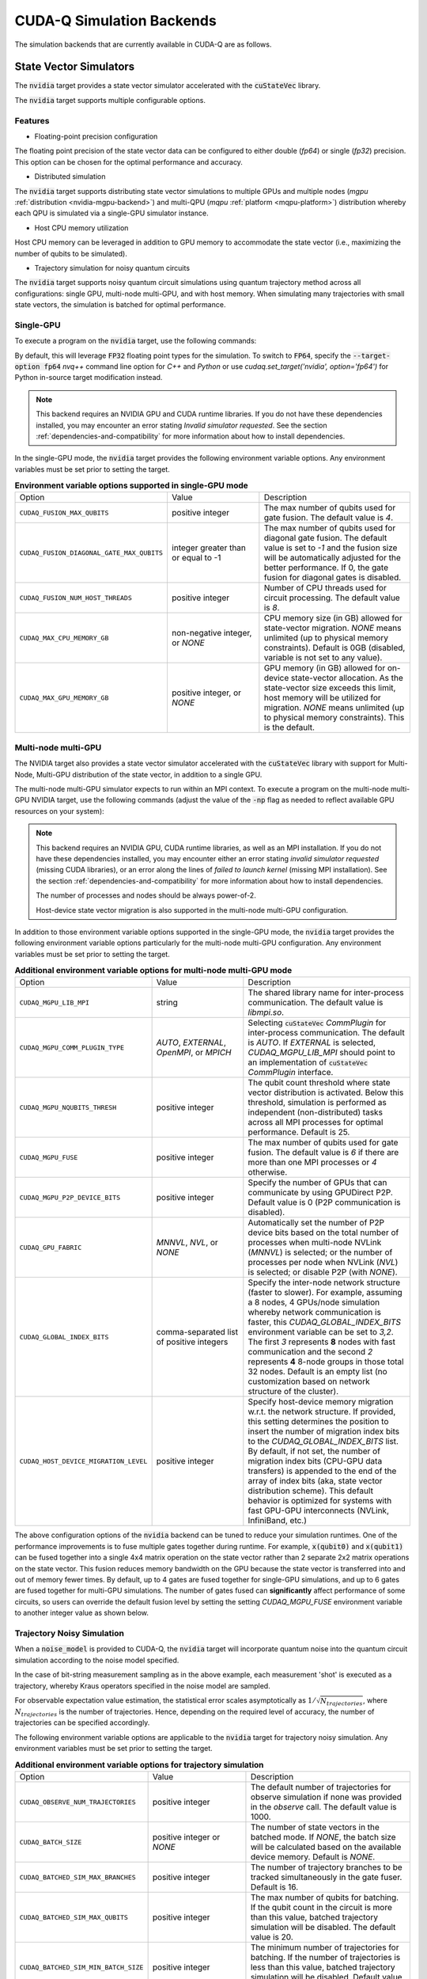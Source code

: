 CUDA-Q Simulation Backends
*********************************

.. _nvidia-backend:

The simulation backends that are currently available in CUDA-Q are as follows.

State Vector Simulators
==================================

The :code:`nvidia` target provides a state vector simulator accelerated with 
the :code:`cuStateVec` library. 

The :code:`nvidia` target supports multiple configurable options.

Features 
+++++++++

* Floating-point precision configuration 

The floating point precision of the state vector data can be configured to either 
double (`fp64`) or single (`fp32`) precision. This option can be chosen for the optimal performance and accuracy.


* Distributed simulation

The :code:`nvidia` target supports distributing state vector simulations to multiple GPUs and multiple nodes (`mgpu` :ref:`distribution <nvidia-mgpu-backend>`)
and multi-QPU (`mqpu` :ref:`platform <mqpu-platform>`) distribution whereby each QPU is simulated via a single-GPU simulator instance.


* Host CPU memory utilization 

Host CPU memory can be leveraged in addition to GPU memory to accommodate the state vector 
(i.e., maximizing the number of qubits to be simulated).

* Trajectory simulation for noisy quantum circuits

The :code:`nvidia` target supports noisy quantum circuit simulations using quantum trajectory method across all configurations: single GPU, multi-node multi-GPU, and with host memory.
When simulating many trajectories with small state vectors, the simulation is batched for optimal performance.

.. _cuQuantum single-GPU:


Single-GPU 
++++++++++++++++++++++++++++++++++

To execute a program on the :code:`nvidia` target, use the following commands:

.. tab:: Python

    .. code:: bash 

        python3 program.py [...] --target nvidia

    The target can also be defined in the application code by calling

    .. code:: python 

        cudaq.set_target('nvidia')

    If a target is set in the application code, this target will override the :code:`--target` command line flag given during program invocation.

.. tab:: C++

    .. code:: bash 

        nvq++ --target nvidia program.cpp [...] -o program.x
        ./program.x

.. _nvidia-fp64-backend:

By default, this will leverage :code:`FP32` floating point types for the simulation. To 
switch to :code:`FP64`, specify the :code:`--target-option fp64` `nvq++` command line option for `C++` and `Python` or 
use `cudaq.set_target('nvidia', option='fp64')` for Python in-source target modification instead. 

.. tab:: Python

    .. code:: bash 

        python3 program.py [...] --target nvidia --target-option fp64

    The precision of the :code:`nvidia` target can also be modified in the application code by calling

    .. code:: python 

        cudaq.set_target('nvidia', option='fp64')

.. tab:: C++

    .. code:: bash 

        nvq++ --target nvidia --target-option fp64 program.cpp [...] -o program.x
        ./program.x

.. note:: 

  This backend requires an NVIDIA GPU and CUDA runtime libraries. If you do not have these dependencies installed, you may encounter an error stating `Invalid simulator requested`. See the section :ref:`dependencies-and-compatibility` for more information about how to install dependencies.

In the single-GPU mode, the :code:`nvidia` target provides the following
environment variable options. Any environment variables must be set prior to
setting the target.

.. list-table:: **Environment variable options supported in single-GPU mode**
  :widths: 20 30 50

  * - Option
    - Value
    - Description
  * - ``CUDAQ_FUSION_MAX_QUBITS``
    - positive integer
    - The max number of qubits used for gate fusion. The default value is `4`.
  * - ``CUDAQ_FUSION_DIAGONAL_GATE_MAX_QUBITS``
    - integer greater than or equal to -1
    - The max number of qubits used for diagonal gate fusion. The default value is set to `-1` and the fusion size will be automatically adjusted for the better performance. If 0, the gate fusion for diagonal gates is disabled.
  * - ``CUDAQ_FUSION_NUM_HOST_THREADS``
    - positive integer
    - Number of CPU threads used for circuit processing. The default value is `8`.
  * - ``CUDAQ_MAX_CPU_MEMORY_GB``
    - non-negative integer, or `NONE`
    - CPU memory size (in GB) allowed for state-vector migration. `NONE` means unlimited (up to physical memory constraints). Default is 0GB (disabled, variable is not set to any value).
  * - ``CUDAQ_MAX_GPU_MEMORY_GB``
    - positive integer, or `NONE`
    - GPU memory (in GB) allowed for on-device state-vector allocation. As the state-vector size exceeds this limit, host memory will be utilized for migration. `NONE` means unlimited (up to physical memory constraints). This is the default.

.. deprecated:: 0.8
    The :code:`nvidia-fp64` targets, which is equivalent setting the `fp64` option on the :code:`nvidia` target, 
    is deprecated and will be removed in a future release.

.. _nvidia-mgpu-backend:

Multi-node multi-GPU
++++++++++++++++++++++++++++++++++

The NVIDIA target also provides a state vector simulator accelerated with 
the :code:`cuStateVec` library with support for Multi-Node, Multi-GPU distribution of the 
state vector, in addition to a single GPU.

The multi-node multi-GPU simulator expects to run within an MPI context.
To execute a program on the multi-node multi-GPU NVIDIA target, use the following commands 
(adjust the value of the :code:`-np` flag as needed to reflect available GPU resources on your system):

.. tab:: Python

    Double precision simulation:

    .. code:: bash 

        mpiexec -np 2 python3 program.py [...] --target nvidia --target-option fp64,mgpu

    Single precision simulation:
    
    .. code:: bash 

        mpiexec -np 2 python3 program.py [...] --target nvidia --target-option fp32,mgpu

    .. note::

      If you installed CUDA-Q via :code:`pip`, you will need to install the necessary MPI dependencies separately;
      please follow the instructions for installing dependencies in the `Project Description <https://pypi.org/project/cuda-quantum/#description>`__.

    In addition to using MPI in the simulator, you can use it in your application code by installing `mpi4py <https://mpi4py.readthedocs.io/>`__, and 
    invoking the program with the command

    .. code:: bash 

        mpiexec -np 2 python3 -m mpi4py program.py [...] --target nvidia --target-option fp64,mgpu

    The target can also be defined in the application code by calling

    .. code:: python 

        cudaq.set_target('nvidia', option='mgpu,fp64')

    If a target is set in the application code, this target will override the :code:`--target` command line flag given during program invocation.

    .. note::
        
        * The order of the option settings are interchangeable.
          For example, `cudaq.set_target('nvidia', option='mgpu,fp64')` is equivalent to `cudaq.set_target('nvidia', option='fp64,mgpu')`.

        * The `nvidia` target has single-precision as the default setting. Thus, using `option='mgpu'` implies that `option='mgpu,fp32'`.  

.. tab:: C++

    Double precision simulation:

    .. code:: bash 

        nvq++ --target nvidia  --target-option mgpu,fp64 program.cpp [...] -o program.x
        mpiexec -np 2 ./program.x

    Single precision simulation:

    .. code:: bash 

        nvq++ --target nvidia  --target-option mgpu,fp32 program.cpp [...] -o program.x
        mpiexec -np 2 ./program.x

.. note:: 

  This backend requires an NVIDIA GPU, CUDA runtime libraries, as well as an MPI installation. If you do not have these dependencies installed, you may encounter either an error stating `invalid simulator requested` (missing CUDA libraries), or an error along the lines of `failed to launch kernel` (missing MPI installation). See the section :ref:`dependencies-and-compatibility` for more information about how to install dependencies.
  
  The number of processes and nodes should be always power-of-2. 

  Host-device state vector migration is also supported in the multi-node multi-GPU configuration. 


In addition to those environment variable options supported in the single-GPU mode,
the :code:`nvidia` target provides the following environment variable options particularly for 
the multi-node multi-GPU configuration. Any environment variables must be set
prior to setting the target.

.. list-table:: **Additional environment variable options for multi-node multi-GPU mode**
  :widths: 20 30 50

  * - Option
    - Value
    - Description
  * - ``CUDAQ_MGPU_LIB_MPI``
    - string
    - The shared library name for inter-process communication. The default value is `libmpi.so`.
  * - ``CUDAQ_MGPU_COMM_PLUGIN_TYPE``
    - `AUTO`, `EXTERNAL`, `OpenMPI`, or `MPICH` 
    - Selecting :code:`cuStateVec` `CommPlugin` for inter-process communication. The default is `AUTO`. If `EXTERNAL` is selected, `CUDAQ_MGPU_LIB_MPI` should point to an implementation of :code:`cuStateVec` `CommPlugin` interface.
  * - ``CUDAQ_MGPU_NQUBITS_THRESH``
    - positive integer
    - The qubit count threshold where state vector distribution is activated. Below this threshold, simulation is performed as independent (non-distributed) tasks across all MPI processes for optimal performance. Default is 25. 
  * - ``CUDAQ_MGPU_FUSE``
    - positive integer
    - The max number of qubits used for gate fusion. The default value is `6` if there are more than one MPI processes or `4` otherwise.
  * - ``CUDAQ_MGPU_P2P_DEVICE_BITS``
    - positive integer
    - Specify the number of GPUs that can communicate by using GPUDirect P2P. Default value is 0 (P2P communication is disabled).
  * - ``CUDAQ_GPU_FABRIC``
    - `MNNVL`, `NVL`, or `NONE`
    - Automatically set the number of P2P device bits based on the total number of processes when multi-node NVLink (`MNNVL`) is selected; or the number of processes per node when NVLink (`NVL`) is selected; or disable P2P (with `NONE`). 
  * - ``CUDAQ_GLOBAL_INDEX_BITS``
    - comma-separated list of positive integers
    - Specify the inter-node network structure (faster to slower). For example, assuming a 8 nodes, 4 GPUs/node simulation whereby network communication is faster, this `CUDAQ_GLOBAL_INDEX_BITS` environment variable can be set to `3,2`. The first `3` represents **8** nodes with fast communication and the second `2` represents **4** 8-node groups in those total 32 nodes. Default is an empty list (no customization based on network structure of the cluster).
  * - ``CUDAQ_HOST_DEVICE_MIGRATION_LEVEL``
    - positive integer
    - Specify host-device memory migration w.r.t. the network structure. If provided, this setting determines the position to insert the number of migration index bits to the `CUDAQ_GLOBAL_INDEX_BITS` list. By default, if not set, the number of migration index bits (CPU-GPU data transfers) is appended to the end of the array of index bits (aka, state vector distribution scheme). This default behavior is optimized for systems with fast GPU-GPU interconnects (NVLink, InfiniBand, etc.) 

.. deprecated:: 0.8
    The :code:`nvidia-mgpu` target, which is equivalent to the multi-node multi-GPU double-precision option (`mgpu,fp64`) of the :code:`nvidia`
    is deprecated and will be removed in a future release.

The above configuration options of the :code:`nvidia` backend 
can be tuned to reduce your simulation runtimes. One of the
performance improvements is to fuse multiple gates together during runtime. For
example, :code:`x(qubit0)` and :code:`x(qubit1)` can be fused together into a
single 4x4 matrix operation on the state vector rather than 2 separate 2x2
matrix operations on the state vector. This fusion reduces memory bandwidth on
the GPU because the state vector is transferred into and out of memory fewer
times. By default, up to 4 gates are fused together for single-GPU simulations,
and up to 6 gates are fused together for multi-GPU simulations. The number of
gates fused can **significantly** affect performance of some circuits, so users
can override the default fusion level by setting the setting `CUDAQ_MGPU_FUSE`
environment variable to another integer value as shown below.

.. tab:: Python

    .. code:: bash 

        CUDAQ_MGPU_FUSE=5 mpiexec -np 2 python3 program.py [...] --target nvidia --target-option mgpu,fp64

.. tab:: C++

    .. code:: bash 

        nvq++ --target nvidia --target-option mgpu,fp64 program.cpp [...] -o program.x
        CUDAQ_MGPU_FUSE=5 mpiexec -np 2 ./program.x


Trajectory Noisy Simulation
++++++++++++++++++++++++++++++++++

When a :code:`noise_model` is provided to CUDA-Q, the :code:`nvidia` target will incorporate quantum noise into the quantum circuit simulation according to the noise model specified.


.. tab:: Python

    .. literalinclude:: ../../snippets/python/using/backends/trajectory.py
        :language: python
        :start-after: [Begin Docs]

    .. code:: bash 
        
        python3 program.py
        { 00:15 01:92 10:81 11:812 }

.. tab:: C++

    .. literalinclude:: ../../snippets/cpp/using/backends/trajectory.cpp
        :language: cpp
        :start-after: [Begin Documentation]

    .. code:: bash 

        nvq++ --target nvidia program.cpp [...] -o program.x
        ./program.x
        { 00:15 01:92 10:81 11:812 }


In the case of bit-string measurement sampling as in the above example, each measurement 'shot' is executed as a trajectory, whereby Kraus operators specified in the noise model are sampled.

For observable expectation value estimation, the statistical error scales asymptotically as :math:`1/\sqrt{N_{trajectories}}`, where :math:`N_{trajectories}` is the number of trajectories.
Hence, depending on the required level of accuracy, the number of trajectories can be specified accordingly.

.. tab:: Python

    .. literalinclude:: ../../snippets/python/using/backends/trajectory_observe.py
        :language: python
        :start-after: [Begin Docs]

    .. code:: bash 
        
        python3 program.py
        Noisy <Z> with 1024 trajectories = -0.810546875
        Noisy <Z> with 8192 trajectories = -0.800048828125

.. tab:: C++

    .. literalinclude:: ../../snippets/cpp/using/backends/trajectory_observe.cpp
        :language: cpp
        :start-after: [Begin Documentation]

    .. code:: bash 

        nvq++ --target nvidia program.cpp [...] -o program.x
        ./program.x
        Noisy <Z> with 1024 trajectories = -0.810547
        Noisy <Z> with 8192 trajectories = -0.800049


The following environment variable options are applicable to the :code:`nvidia` target for trajectory noisy simulation. Any environment variables must be set
prior to setting the target.

.. list-table:: **Additional environment variable options for trajectory simulation**
  :widths: 20 30 50

  * - Option
    - Value
    - Description
  * - ``CUDAQ_OBSERVE_NUM_TRAJECTORIES``
    - positive integer
    - The default number of trajectories for observe simulation if none was provided in the `observe` call. The default value is 1000.
  * - ``CUDAQ_BATCH_SIZE``
    - positive integer or `NONE`
    - The number of state vectors in the batched mode. If `NONE`, the batch size will be calculated based on the available device memory. Default is `NONE`.
  * - ``CUDAQ_BATCHED_SIM_MAX_BRANCHES``
    - positive integer
    - The number of trajectory branches to be tracked simultaneously in the gate fuser. Default is 16. 
  * - ``CUDAQ_BATCHED_SIM_MAX_QUBITS``
    - positive integer
    - The max number of qubits for batching. If the qubit count in the circuit is more than this value, batched trajectory simulation will be disabled. The default value is 20.
  * - ``CUDAQ_BATCHED_SIM_MIN_BATCH_SIZE``
    - positive integer
    - The minimum number of trajectories for batching. If the number of trajectories is less than this value, batched trajectory simulation will be disabled. Default value is 4.

.. note::
    
    Batched trajectory simulation is only available on the single-GPU execution mode of the :code:`nvidia` target. 
    
    If batched trajectory simulation is not activated, e.g., due to problem size, number of trajectories, or the nature of the circuit (dynamic circuits with mid-circuit measurements and conditional branching), the required number of trajectories will be executed sequentially.  


.. _OpenMP CPU-only:

OpenMP CPU-only
++++++++++++++++++++++++++++++++++

.. _qpp-cpu-backend:

This target provides a state vector simulator based on the CPU-only, OpenMP threaded `Q++ <https://github.com/softwareqinc/qpp>`_ library.
This is the default target when running on CPU-only systems.

To execute a program on the :code:`qpp-cpu` target even if a GPU-accelerated backend is available, 
use the following commands:

.. tab:: Python

    .. code:: bash 

        python3 program.py [...] --target qpp-cpu

    The target can also be defined in the application code by calling

    .. code:: python 

        cudaq.set_target('qpp-cpu')

    If a target is set in the application code, this target will override the :code:`--target` command line flag given during program invocation.

.. tab:: C++

    .. code:: bash 

        nvq++ --target qpp-cpu program.cpp [...] -o program.x
        ./program.x

Tensor Network Simulators
==================================

.. _tensor-backends:

CUDA-Q provides a couple of tensor-network simulator targets accelerated with 
the :code:`cuTensorNet` library. 
These backends are available for use from both C++ and Python.

Tensor network simulators are suitable for large-scale simulation of certain classes of quantum circuits involving many qubits beyond the memory limit of state vector based simulators. For example, computing the expectation value of a Hamiltonian via :code:`cudaq::observe` can be performed efficiently, thanks to :code:`cuTensorNet` contraction optimization capability. On the other hand, conditional circuits, i.e., those with mid-circuit measurements or reset, despite being supported by both backends, may result in poor performance. 

Multi-node multi-GPU
+++++++++++++++++++++++++++++++++++

The :code:`tensornet` backend represents quantum states and circuits as tensor networks in an exact form (no approximation). 
Measurement samples and expectation values are computed via tensor network contractions. 
This backend supports multi-node, multi-GPU distribution of tensor operations required to evaluate and simulate the circuit.

To execute a program on the :code:`tensornet` target using a *single GPU*, use the following commands:

.. tab:: Python

    .. code:: bash 

        python3 program.py [...] --target tensornet

    The target can also be defined in the application code by calling

    .. code:: python 

        cudaq.set_target('tensornet')

    If a target is set in the application code, this target will override the :code:`--target` command line flag given during program invocation.

.. tab:: C++

    .. code:: bash 

        nvq++ --target tensornet program.cpp [...] -o program.x
        ./program.x

If you have *multiple GPUs* available on your system, you can use MPI to automatically distribute parallelization across the visible GPUs. 

.. note::

  If you installed the CUDA-Q Python wheels, distribution across multiple GPUs is currently not supported for this backend.
  We will add support for it in future releases. For more information, see this `GitHub issue <https://github.com/NVIDIA/cuda-quantum/issues/920>`__.

Use the following commands to enable distribution across multiple GPUs (adjust the value of the :code:`-np` flag as needed to reflect available GPU resources on your system):

.. tab:: Python

    .. code:: bash 

        mpiexec -np 2 python3 program.py [...] --target tensornet

    In addition to using MPI in the simulator, you can use it in your application code by installing `mpi4py <https://mpi4py.readthedocs.io/>`__, and 
    invoking the program with the command

    .. code:: bash 

        mpiexec -np 2 python3 -m mpi4py program.py [...] --target tensornet

.. tab:: C++

    .. code:: bash 

        nvq++ --target tensornet program.cpp [...] -o program.x
        mpiexec -np 2 ./program.x

.. note::

  If the `CUTENSORNET_COMM_LIB` environment variable is not set, MPI parallelization on the :code:`tensornet` backend may fail.
  If you are using a CUDA-Q container, this variable is pre-configured and no additional setup is needed. If you are customizing your installation or have built CUDA-Q from source, please follow the instructions for `activating the distributed interface <https://docs.nvidia.com/cuda/cuquantum/latest/getting-started/index.html#from-nvidia-devzone>`__ for the `cuTensorNet` library. This requires 
  :ref:`installing CUDA development dependencies <additional-cuda-tools>`, and setting the `CUTENSORNET_COMM_LIB`
  environment variable to the newly built `libcutensornet_distributed_interface_mpi.so` library.

Specific aspects of the simulation can be configured by setting the following of environment variables:

* **`CUDA_VISIBLE_DEVICES=X`**: Makes the process only see GPU X on multi-GPU nodes. Each MPI process must only see its own dedicated GPU. For example, if you run 8 MPI processes on a DGX system with 8 GPUs, each MPI process should be assigned its own dedicated GPU via `CUDA_VISIBLE_DEVICES` when invoking `mpiexec` (or `mpirun`) commands. 
* **`OMP_PLACES=cores`**: Set this environment variable to improve CPU parallelization.
* **`OMP_NUM_THREADS=X`**: To enable CPU parallelization, set X to `NUMBER_OF_CORES_PER_NODE/NUMBER_OF_GPUS_PER_NODE`.

.. note:: 

  This backend requires an NVIDIA GPU and CUDA runtime libraries. 
  If you do not have these dependencies installed, you may encounter an error stating `Invalid simulator requested`. 
  See the section :ref:`dependencies-and-compatibility` for more information about how to install dependencies.

.. note::

  Setting random seed, via :code:`cudaq::set_random_seed`, is not supported for this backend due to a limitation of the :code:`cuTensorNet` library. This will be fixed in future release once this feature becomes available.


Matrix product state 
+++++++++++++++++++++++++++++++++++

The :code:`tensornet-mps` backend is based on the matrix product state (MPS) representation of the state vector/wave function, exploiting the sparsity in the tensor network via tensor decomposition techniques such as QR and SVD. As such, this backend is an approximate simulator, whereby the number of singular values may be truncated to keep the MPS size tractable. 
The :code:`tensornet-mps` backend only supports single-GPU simulation. Its approximate nature allows the :code:`tensornet-mps` backend to handle a large number of qubits for certain classes of quantum circuits on a relatively small memory footprint.

To execute a program on the :code:`tensornet-mps` target, use the following commands:

.. tab:: Python

    .. code:: bash 

        python3 program.py [...] --target tensornet-mps

    The target can also be defined in the application code by calling

    .. code:: python 

        cudaq.set_target('tensornet-mps')

    If a target is set in the application code, this target will override the :code:`--target` command line flag given during program invocation.

.. tab:: C++

    .. code:: bash 

        nvq++ --target tensornet-mps program.cpp [...] -o program.x
        ./program.x

Specific aspects of the simulation can be configured by defining the following environment variables:

* **`CUDAQ_MPS_MAX_BOND=X`**: The maximum number of singular values to keep (fixed extent truncation). Default: 64.
* **`CUDAQ_MPS_ABS_CUTOFF=X`**: The cutoff for the largest singular value during truncation. Eigenvalues that are smaller will be trimmed out. Default: 1e-5.
* **`CUDAQ_MPS_RELATIVE_CUTOFF=X`**: The cutoff for the maximal singular value relative to the largest eigenvalue. Eigenvalues that are smaller than this fraction of the largest singular value will be trimmed out. Default: 1e-5
* **`CUDAQ_MPS_SVD_ALGO=X`**: The SVD algorithm to use. Valid values are: `GESVD` (QR algorithm), `GESVDJ` (Jacobi method), `GESVDP` (`polar decomposition <https://epubs.siam.org/doi/10.1137/090774999>`__), `GESVDR` (`randomized methods <https://epubs.siam.org/doi/10.1137/090771806>`__). Default: `GESVDJ`.

.. note:: 

  This backend requires an NVIDIA GPU and CUDA runtime libraries. 
  If you do not have these dependencies installed, you may encounter an error stating `Invalid simulator requested`. 
  See the section :ref:`dependencies-and-compatibility` for more information about how to install dependencies.

.. note::

  Setting random seed, via :code:`cudaq::set_random_seed`, is not supported for this backend due to a limitation of the :code:`cuTensorNet` library. This will be fixed in future release once this feature becomes available.

.. note::
    The parallelism of Jacobi method (the default `CUDAQ_MPS_SVD_ALGO` setting) gives GPU better performance on small and medium size matrices.
    If you expect a large number of singular values (e.g., increasing the `CUDAQ_MPS_MAX_BOND` setting), please adjust the `CUDAQ_MPS_SVD_ALGO` setting accordingly.  

Clifford-Only Simulator
==================================

Stim (CPU)
++++++++++++++++++++++++++++++++++

.. _stim-backend:

This target provides a fast simulator for circuits containing *only* Clifford
gates. Any non-Clifford gates (such as T gates and Toffoli gates) are not
supported. This simulator is based on the `Stim <https://github.com/quantumlib/Stim>`_
library.

To execute a program on the :code:`stim` target, use the following commands:

.. tab:: Python

    .. code:: bash 

        python3 program.py [...] --target stim

    The target can also be defined in the application code by calling

    .. code:: python 

        cudaq.set_target('stim')

    If a target is set in the application code, this target will override the :code:`--target` command line flag given during program invocation.

.. tab:: C++

    .. code:: bash 

        nvq++ --target stim program.cpp [...] -o program.x
        ./program.x

.. note::
    CUDA-Q currently executes kernels using a "shot-by-shot" execution approach.
    This allows for conditional gate execution (i.e. full control flow), but it
    can be slower than executing Stim a single time and generating all the shots
    from that single execution.

Fermioniq
==================================

.. _fermioniq-backend:

`Fermioniq <https://fermioniq.com/>`__ offers a cloud-based tensor-network emulation platform, `Ava <https://www.fermioniq.com/ava/>`__, 
for the approximate simulation of large-scale quantum circuits beyond the memory limit of state vector and exact tensor network based methods. 

The level of approximation can be controlled by setting the bond dimension: larger values yield more accurate simulations at the expense 
of slower computation time. For a detailed description of Ava users are referred to the `online documentation <https://docs.fermioniq.com/>`__.

Users of CUDA-Q can access a simplified version of the full Fermioniq emulator (`Ava <https://www.fermioniq.com/ava/>`__) from either
C++ or Python. This version currently supports emulation of quantum circuits without noise, and can return measurement samples and/or 
compute expectation values of observables.

.. note::
    In order to use the Fermioniq emulator, users must provide access credentials. These can be requested by contacting info@fermioniq.com 

    The credentials must be set via two environment variables:
    `FERMIONIQ_ACCESS_TOKEN_ID` and `FERMIONIQ_ACCESS_TOKEN_SECRET`.

.. tab:: Python

    The target to which quantum kernels are submitted 
    can be controlled with the ``cudaq::set_target()`` function.

    .. code:: python

        cudaq.set_target('fermioniq')

    You will have to specify a remote configuration id for the Fermioniq backend
    during compilation.

    .. code:: python

        cudaq.set_target("fermioniq", **{
            "remote-config": remote_config_id
        })

    For a comprehensive list of all remote configurations, please contact Fermioniq directly.

    When your organization requires you to define a project id, you have to specify
    the project id during compilation.

    .. code:: python

        cudaq.set_target("fermioniq", **{
            "project-id": project_id
        })

    To specify the bond dimension, you can pass the ``fermioniq-bond-dim`` parameter.

    .. code:: python 

        cudaq.set_target("fermioniq", **{
            "bond-dim": 5
        })

.. tab:: C++

    To target quantum kernel code for execution in the Fermioniq backends,
    pass the flag ``--target fermioniq`` to the ``nvq++`` compiler. CUDA-Q will 
    authenticate via the Fermioniq REST API using the environment variables 
    set earlier.

    .. code:: bash

        nvq++ --target fermioniq src.cpp ...

    You will have to specify a remote configuration id for the Fermioniq backend
    during compilation.

    .. code:: bash

        nvq++ --target fermioniq --fermioniq-remote-config <remote_config_id> src.cpp ...

    For a comprehensive list of all remote configurations, please contact Fermioniq directly.

    When your organization requires you to define a project id, you have to specify
    the project id during compilation.

    .. code:: bash

        nvq++ --target fermioniq --fermioniq-project-id <project_id> src.cpp ...

    To specify the bond dimension, you can pass the ``fermioniq-bond-dim`` parameter.

    .. code:: bash

        nvq++ --target fermioniq --fermioniq-bond-dim 10 src.cpp ...

Default Simulator
==================================

.. _default-simulator:

If no explicit target is set, i.e., if the code is compiled without any :code:`--target` flags, then CUDA-Q makes a default choice for the simulator.

If an NVIDIA GPU and CUDA runtime libraries are available, the default target is set to `nvidia`. This will utilize the :ref:`cuQuantum single-GPU state vector simulator <cuQuantum single-GPU>`.  
On CPU-only systems, the default target is set to `qpp-cpu` which uses the :ref:`OpenMP CPU-only simulator <OpenMP CPU-only>`.

The default simulator can be overridden by the environment variable `CUDAQ_DEFAULT_SIMULATOR`. If no target is explicitly specified and the environment variable has a valid value, then it will take effect.
This environment variable can be set to any non-hardware backend. Any invalid value is ignored.

For CUDA-Q Python API, the environment variable at the time when `cudaq` module is imported is relevant, not the value of the environment variable at the time when the simulator is invoked.

For example,

.. tab:: Python

    .. code:: bash 

        CUDAQ_DEFAULT_SIMULATOR=density-matrix-cpu python3 program.py [...]
        
.. tab:: C++

    .. code:: bash 

        CUDAQ_DEFAULT_SIMULATOR=density-matrix-cpu nvq++ program.cpp [...] -o program.x
        ./program.x

This will use the density matrix simulator target.


.. note:: 

    To use targets that require an NVIDIA GPU and CUDA runtime libraries, the dependencies must be installed, else you may encounter an error stating `Invalid simulator requested`. See the section :ref:`dependencies-and-compatibility` for more information about how to install dependencies.